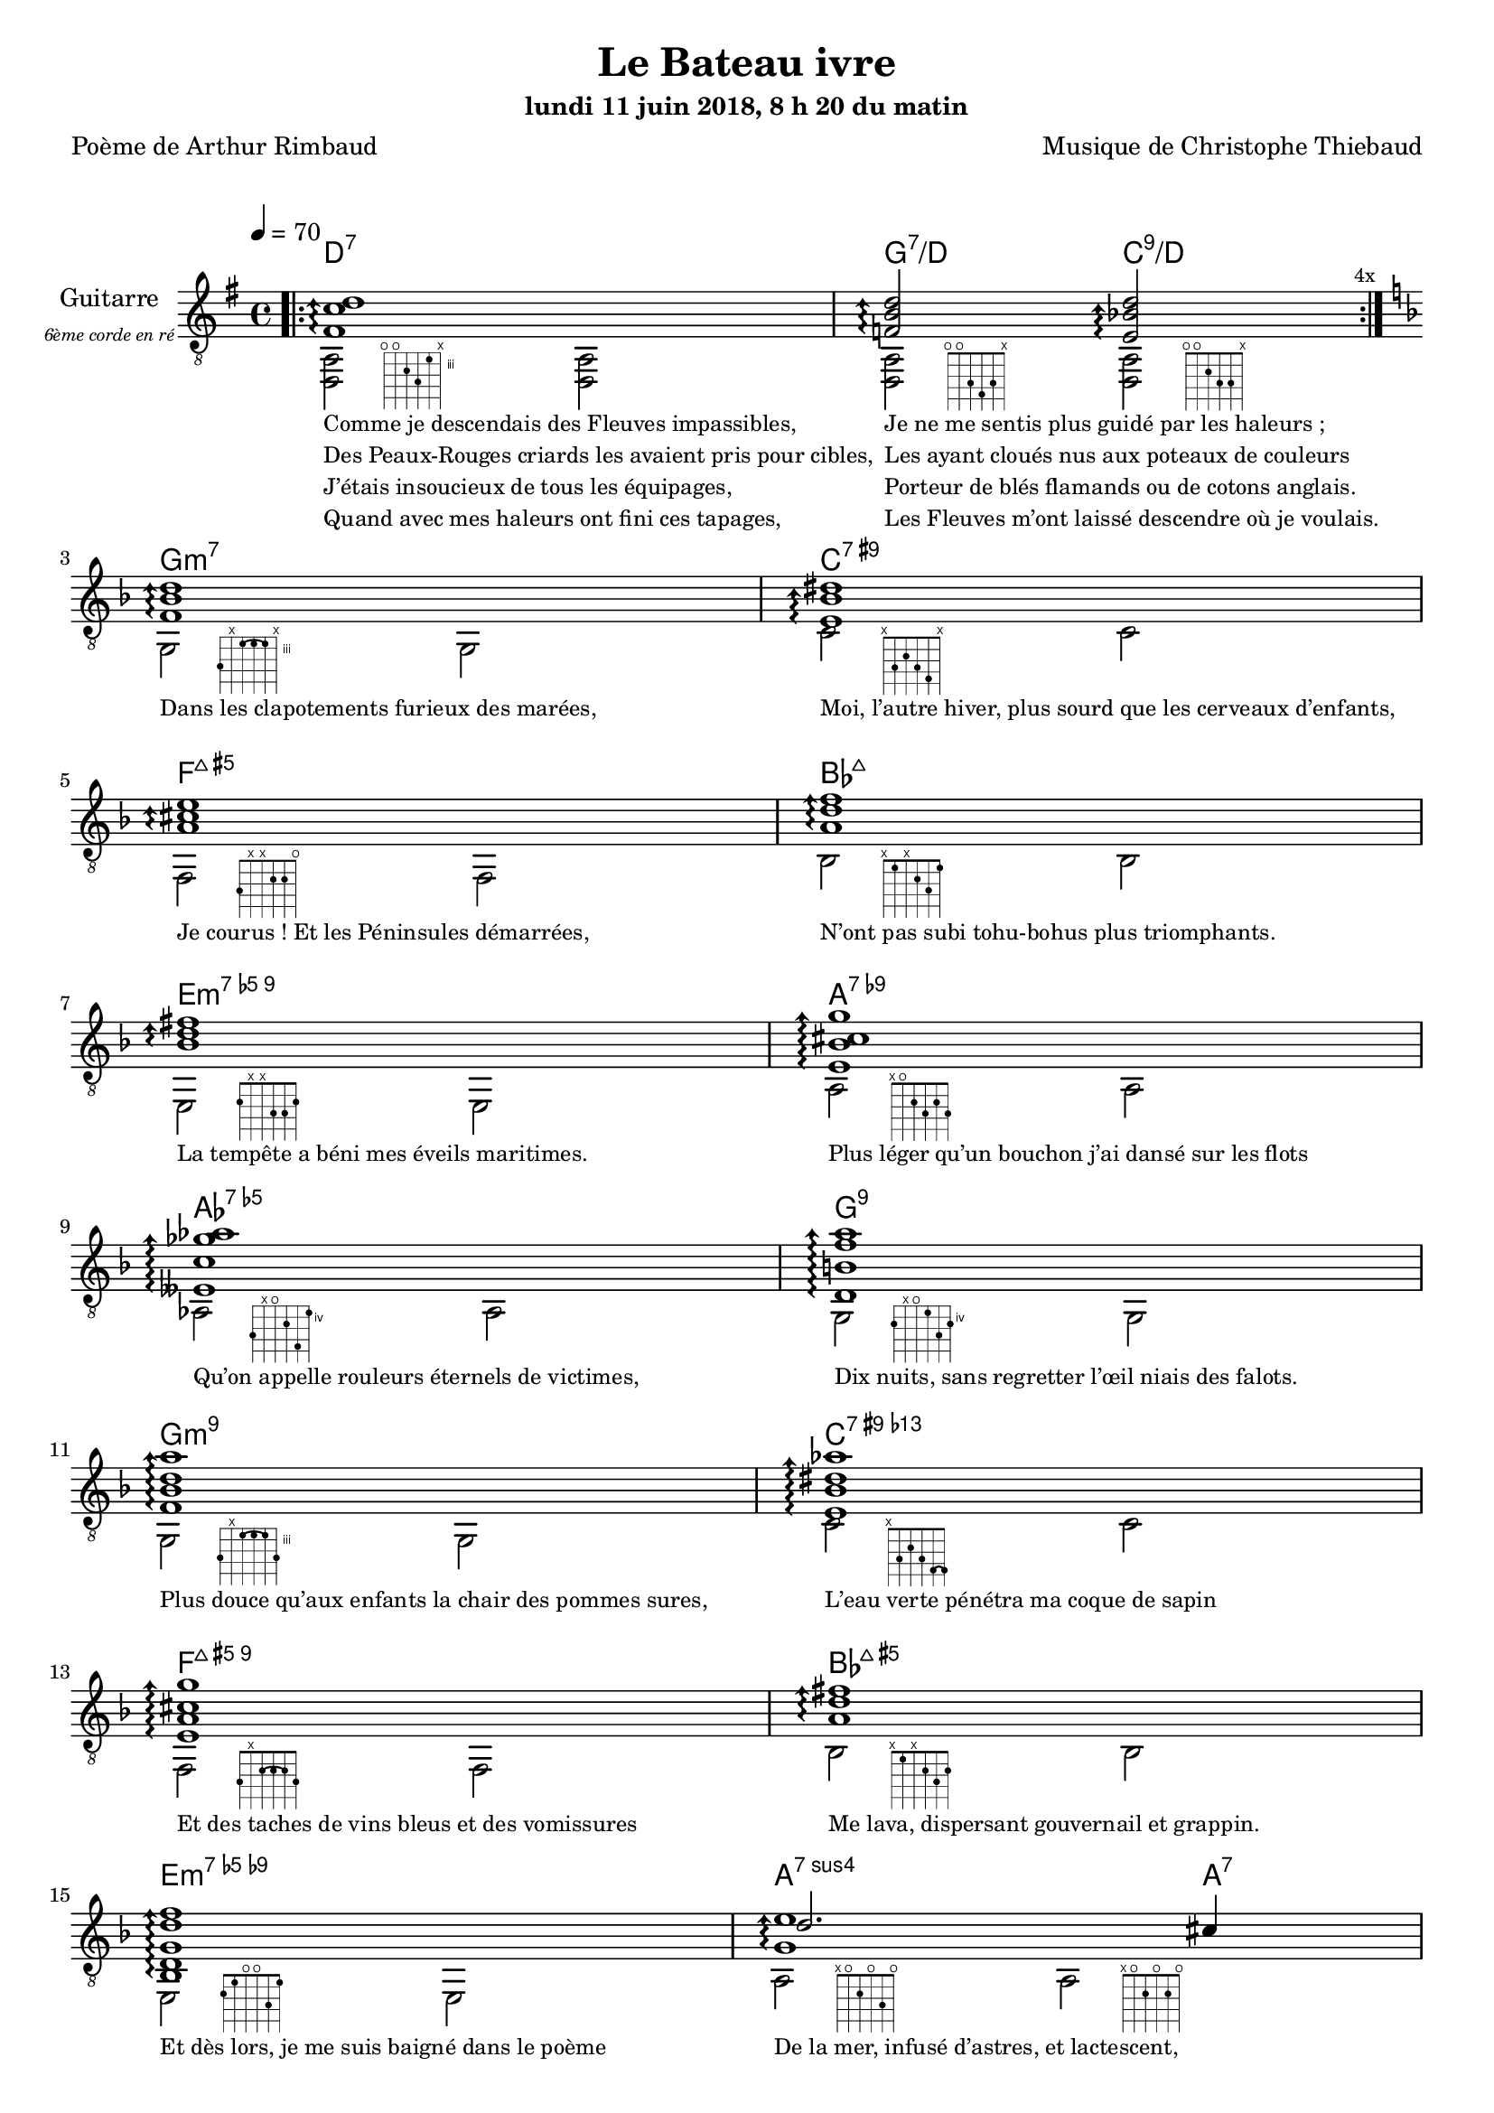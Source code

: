 \version "2.22"

#(set-global-staff-size 18)

\paper {
  page-count = #4
}
%{
%}

textOne = \lyricmode {
  "Comme je descendais des Fleuves impassibles, " " "
  "Je ne me sentis plus guidé par les haleurs ; " " "
} textOneAndAHalf = \lyricmode {
  "Des Peaux-Rouges criards les avaient pris pour cibles, " " "
  "Les ayant cloués nus aux poteaux de couleurs " " "
} textTwo = \lyricmode {
  "J’étais insoucieux de tous les équipages, " " "
  "Porteur de blés flamands ou de cotons anglais. " " "
} textTwoAndAHalf = \lyricmode {
  "Quand avec mes haleurs ont fini ces tapages, " " "
  "Les Fleuves m’ont laissé descendre où je voulais. " " "
}

textThreeFourFiveSix = \lyricmode {
  "Dans les clapotements furieux des marées," " "
  "Moi, l’autre hiver, plus sourd que les cerveaux d’enfants," " "
  "Je courus ! Et les Péninsules démarrées," " "
  "N’ont pas subi tohu-bohus plus triomphants." " "

  "La tempête a béni mes éveils maritimes." " "
  "Plus léger qu’un bouchon j’ai dansé sur les flots" " "
  "Qu’on appelle rouleurs éternels de victimes," " "
  "Dix nuits, sans regretter l’œil niais des falots." " "

  "Plus douce qu’aux enfants la chair des pommes sures," " "
  "L’eau verte pénétra ma coque de sapin" " "
  "Et des taches de vins bleus et des vomissures" " "
  "Me lava, dispersant gouvernail et grappin." " "

  "Et dès lors, je me suis baigné dans le poème" " "
  "De la mer, infusé d’astres, et lactescent," " "
  "Dévorant les azurs verts où, flottaison blême" " "
  "Et ravie, un noyé pensif parfois descend," " "
}

textSeven=  \lyricmode {
  "Où, teignant tout à coup les bleuités, délires" " "
  "Et rythmes lents sous les rutilements du jour," " "
} textSevenAndAHalf =  \lyricmode {
  "Plus fortes que l’alcool, plus vastes que nos lyres," " "
  "Fermentent les rousseurs amères de l’amour." " "
}

textSilent =  \lyricmode {
  % https://www.compart.com/fr/unicode/U+00A0
  " " " " 
  " " " " 
}

textHeight =  \lyricmode {
  "Je sais les cieux crevant en éclairs, et les trombes," " "
  "Et les ressacs, et les courants, je sais le soir," " "
} textHeightndAHalf = \lyricmode {
  "L’aube exaltée ainsi qu’un peuple de colombes," " "
  "Et j’ai vu quelquefois ce que l’homme a cru voir." " "
} textNine = \lyricmode {
  "J’ai vu le soleil bas taché d’horreurs mystiques" " "
  "Illuminant de longs figements violets," " "
} textNineAndAHalf = \lyricmode {
  "Pareils à des acteurs de drames très antiques," " "
  "Les flots roulant au loin leurs frissons de volets ;" " "
} textTen = \lyricmode {
  "J’ai rêvé la nuit verte aux neiges éblouies," " "
  "Baisers montant aux yeux des mers avec lenteur," " "
} textTenAndAHalf = \lyricmode {
  "La circulation des sèves inouïes" " "
  "Et l’éveil jaune et bleu des phosphores chanteurs." " "
} textEleven = \lyricmode {
  "J’ai suivi des mois pleins, pareille aux vacheries" " "
  "Hystériques, la houle à l’assaut des récifs," " "
} textElevenAndAHalf = \lyricmode {
  "Sans songer que les pieds lumineux des Maries" " "
  "Pussent forcer le muffle aux Océans poussifs ;" " "
} textTwelve = \lyricmode {
  "J’ai heurté, savez-vous ? d’incroyables Florides," " "
  "Mêlant aux fleurs des yeux de panthères, aux peaux" " "
} textTwelveAndAHalf = \lyricmode {
  "D’hommes, des arcs-en-ciel tendus comme des brides," " "
  "Sous l’horizon des mers, à de glauques troupeaux ;" " "
} textThirteen = \lyricmode {
  "J’ai vu fermenter les marais énormes, nasses" " "
  "Où pourrit dans les joncs tout un Léviathan," " "
} textThirteenAndAHalf = \lyricmode {
  "Des écroulements d’eaux au milieu des bonaces," " "
  "Et les lointains vers les gouffres cataractant !" " "
}

textFourteenFifteenSixteenSeventeen = \lyricmode {
  "Glaciers, soleils d’argent, flots nacreux, cieux de braises." " "
  "Echouages hideux au fond des golfes bruns" " "
  "Où les serpents géants dévorés des punaises" " "
  "Choient des arbres tordus, avec de noirs parfums." " "

  "J’aurais voulu montrer aux enfants ces dorades" " "
  "Du flot bleu, ces poissons d’or, ces poissons chantants." " "
  "Des écumes de fleurs ont béni mes dérades" " "
  "Et d’ineffables vents m’ont ailé par instants." " "

  "Parfois, martyr lassé des pôles et des zones," " "
  "La mer dont le sanglot faisait mon roulis doux" " "
  "Montait vers moi ses fleurs d’ombre aux ventouses jaunes" " "
  "Et je restais, ainsi qu’une femme à genoux," " "

  "Presqu’île, ballottant sur mes bords les querelles" " "
  "Et les fientes d’oiseaux clabaudeurs aux yeux blonds," " "
  "Et je voguais, lorsqu’à travers mes liens frêles" " "
  "Des noyés descendaient dormir, à reculons." " "
}

textEighteen = \lyricmode {
  "Or moi, bateau perdu sous les cheveux des anses," " "
  "Jeté par l’ouragan dans l’éther sans oiseau," " "
} textEighteenAndAHalf = \lyricmode {
  "Moi dont les Monitors et les voiliers des Hanses" " "
  "N’auraient pas repêché la carcasse ivre d’eau," " "
} textNineteen = \lyricmode {
  "Libre, fumant, monté de brumes violettes," " "
  "Moi qui trouais le ciel rougeoyant comme un mur" " "
} textNineteenAndAHalf = \lyricmode {
  "Qui porte, confiture exquise aux bons poètes," " "
  "Des lichens de soleil et des morves d’azur," " "
} textTwenty = \lyricmode {
  "Qui courais taché de lunules électriques," " "
  "Plante folle, escorté des hippocampes noirs," " "
} textTwentyAndAHalf = \lyricmode {
  "Quand les Juillets faisaient crouler à coups de triques" " "
  "Les cieux ultramarins aux ardents entonnoirs," " "
} textTwentyOne = \lyricmode {
  "Moi qui tremblais, sentant geindre à cinquante lieues" " "
  "Le rut des Béhémots et les Maelstroms épais," " "
} textTwentyOneAndAHalf = \lyricmode {
  "Fileur éternel des immobilités bleues," " "
  "Je regrette l’Europe aux anciens parapets." " "
}

textTwentyTwoTwentyThreeTwentyFourTwentyFive = \lyricmode {
  "J’ai vu des archipels sidéraux ! Et des îles" " "
  "Dont les cieux délirants sont ouverts au vogueur :" " "
  "— Est-ce en ces nuits sans fonds que tu dors et t’exiles," " "
  "Million d’oiseaux d’or, ô future Vigueur ?" " "

  "Mais, vrai, j’ai trop pleuré ! Les aubes sont navrantes," " "
  "Toute lune est atroce et tout soleil amer." " "
  "L’âcre amour m’a gonflé de torpeurs enivrantes." " "
  "Oh ! que ma quille éclate ! Oh ! que j’aille à la mer !" " "

  "Si je désire une eau d’Europe, c’est la flache" " "
  "Noire et froide où, vers le crépuscule embaumé," " "
  "Un enfant accroupi, plein de tristesse, lâche" " "
  "Un bateau frêle comme un papillon de mai." " "

  "Je ne puis plus, baigné de vos langueurs, ô lames," " "
  "Enlever leur sillage aux porteurs de cotons," " "
  "Ni traverser l’orgueil des drapeaux et des flammes," " "
  "Ni nager sous les yeux horribles des pontons !" " "
}

% \override #'(fret-diagram-details . ((orientation . landscape))) 

reSept                      = \markup {\hspace #7 {\fret-diagram-terse "o;o;4;5;3;x;"}}
solSeptReBasse              = \markup {\hspace #7 {\fret-diagram-terse "o;o;3;4;3;x;"}}
doNeufReBasse               = \markup {\hspace #7 {\fret-diagram-terse "o;o;2;3;3;x;"}}

solMineurSept               = \markup {\hspace #7 {\fret-diagram-terse "5;x;3-(;3;3-);x;"}}
doSeptNeufDieze             = \markup {\hspace #7 {\fret-diagram-terse "x;3;2;3;4;x;"}}
faQuinteAugm                = \markup {\hspace #7 {\fret-diagram-terse "3;x;x;2;2;o;"}}
siSeptMaj                   = \markup {\hspace #7 {\fret-diagram-terse "x;1;x;2;3;1;"}}
miMinSeptQuinteDimNeufDieze = \markup {\hspace #7 {\fret-diagram-terse "2;x;x;3;3;2;"}}
laSeptNeufBemol             = \markup {\hspace #7 {\fret-diagram-terse "x;o;2;3;2;3;"}}
laBemolSeptQuinteDim        = \markup {\hspace #7 {\fret-diagram-terse "6;x;o;5;7;4;"}}
solSept                     = \markup {\hspace #7 {\fret-diagram-terse "5;x;o;4;6;5;"}}

solMinNeuf                  = \markup {\hspace #7 {\fret-diagram-terse "5;x;3-(;3;3-);5;"}}
doSeptNeufDiezeQuinteAugm   = \markup {\hspace #7 {\fret-diagram-terse "x;3;2;3;4-(;4-);"}}
faQuinteAugmBis             = \markup {\hspace #7 {\fret-diagram-terse "3;x;2-(;2;2-);3;"}}
siSeptMajQuinteAugm         = \markup {\hspace #7 {\fret-diagram-terse "x;1;x;2;3;2;"}}
miMinSeptQuinteDimNeufBemol = \markup {\hspace #7 {\fret-diagram-terse "2;1;o;o;3;1;"}}
laSeptSusQuatre             = \markup {\hspace #7 {\fret-diagram-terse "x;o;2;o;3;o;"}}
laSept                      = \markup {\hspace #7 {\fret-diagram-terse "x;o;2;o;2;o;"}}
laBemolNeufOnze             = \markup {\hspace #7 {\fret-diagram-terse "6;3;4;3;3;x;"}}
solNeuf                     = \markup {\hspace #7 {\fret-diagram-terse "5;2-(;3;2-);3;x;"}}
doNeuf                      = \markup {\hspace #7 {\fret-diagram-terse "x;3;2;3;3;x;"}}

tabTablePath = 
    \markup
    \with-dimensions #'(0 . 0) #'(-4.3 . 2)
    \path #0.1 
          #'((moveto    0.05   0.00)
             (lineto    1.05   1.00)
             (moveto    1.05   0.00)
             (lineto    0.05   1.00))
          
tabTable = \once \override NoteHead.stencil = 
    #(lambda (grob) (grob-interpret-markup grob tabTablePath))

strumOne = #(define-music-function
     (chord)
     (string-or-music?)
   #{
     bes'8.\rest #chord bes'8\rest \once \override Accidental #'stencil = ##f \tabTable a'8
     bes'8.\rest #chord bes'8\rest \once \override Accidental #'stencil = ##f \tabTable a'8
   #})

strumTwo= #(define-music-function
     (chord1 chord2)
     (string-or-music? string-or-music?)
   #{
     bes'8.\rest #chord1 bes'8\rest \once \override Accidental #'stencil = ##f \tabTable a'8
     bes'8.\rest #chord2 bes'8\rest \once \override Accidental #'stencil = ##f \tabTable a'8
   #})

strumOneBis = #(define-music-function
     (long short bass next)
     (string-or-music? string-or-music? string-or-music? string-or-music?)
   #{
     #long #short a'8\rest #bass #short 
     #long #short a'8.\rest      #next  
   #})

strumTwoBis= #(define-music-function
     (long1 short1 bass long2 short2 short2bis next)
     (string-or-music? string-or-music? string-or-music? string-or-music? string-or-music? string-or-music? string-or-music?)
   #{
     \arpeggioArrowDown
     #long1 #short1 a'8\rest #bass #short2
     #long2 #short2bis a'8.\rest      #next
   #})


% couplet 

coupletBasse = {
  <d a>2-\reSept        <d a>
  <d a>-\solSeptReBasse <d a>-\doNeufReBasse
}

coupletBasseSimple = {
  <d a>2 <d a>
  <d a>  <d a>
}

couplet = {
  \arpeggioArrowUp
  <fis' c'' d''>1\arpeggio
  <f' b' d''>2\arpeggio <e' bes' d''>2\arpeggio
}

coupletStrum = {
  \strumOne { <fis' c'' d''>16 }
  \strumTwo { <f'   b'  d''>16 } { <e' bes' d''>16 }
}

% refrain 

refrain = {
  <f' bes' d''>1\arpeggio
  <e' bes' dis''>1\arpeggio
  <a' cis'' e''>1\arpeggio
  <a' d'' f''>1\arpeggio
  <bes' d'' fis''>1\arpeggio
  <e' bes' cis'' g''>1\arpeggio
  <eeses' c'' ges'' aes''>1\arpeggio
  <d' b' f'' a''>1\arpeggio

  <f' bes' d'' a''>1\arpeggio
  <e' bes' dis'' aes''>1\arpeggio
  <e' a' cis'' g'' >1\arpeggio
  <a' d'' fis''>1\arpeggio
  <bes d' g' d'' f''>1\arpeggio
  <<
    {
      \voiceTwo
        <g' e''>1\arpeggio
    }
    \new Voice {
      \voiceOne
      d''2. cis''4
    }
  >>
  <c' ges' bes' d'' >1\arpeggio
  <b f' a' d'' >2\arpeggio <e' bes' d'' >2\arpeggio
}

refrainStrum =  {
  \strumOne { <f' bes' d''>16 } 
  \strumOne { <e' bes' dis''>16 } 
  \strumOne { <a' cis'' e''>16 } 
  \strumOne { <a' d'' f''>16 } 
  \strumOne { <bes' d'' fis''>16 } 
  \strumOne { <e' bes' cis'' g''>16 } 
  \strumOne { <eeses' c'' ges'' aes''>16 } 
  \strumOne { <d' b' f'' a''>16 } 

  \strumOne { <f' bes' d'' a''>16 } 
  \strumOne { <e' bes' dis'' aes''>16 } 
  \strumOne { <e' a' cis'' g'' >16 } 
  \strumOne { <a' d'' fis''>16 } 
  \strumOne { <bes d' g' d'' f''>16 } 
  \strumTwo { <g' d'' e''>16  }  {<g' cis'' e''>16 } 
  \strumOne { <c' ges' bes' d'' >16 } 
  \strumTwo { <b f' a' d'' >16 }  {<e' bes' d'' >16 }
}

% refrain 
refrainStrunBis =  {
  \strumOneBis { <f'     bes'  d''         >8.} 
               { <f'     bes'  d''         >16~} 
               { g16 }
               { <e'     bes'  dis''       >16~} 
  \strumOneBis { <e'     bes'  dis''       >8.} 
               { <e'     bes'  dis''       >16~} 
               { c'16 }
               { <a'     cis'' e''         >16~} 
  \strumOneBis { <a'     cis'' e''         >8.} 
               { <a'     cis'' e''         >16~} 
               { f16 }
               { <a'     d''   f''         >16~} 
  \strumOneBis { <a'     d''   f''         >8.}
               { <a'     d''   f''         >16~} 
               { bes16 }
               { <bes'   d''   fis''       >16~} 
  \strumOneBis { <bes'   d''   fis''       >8.} 
               { <bes'   d''   fis''       >16~} 
               { e16 }
               { <e'     bes'  cis'' g''   >16~} 
  \strumOneBis { <e'     bes'  cis'' g''   >8.} 
               { <e'     bes'  cis'' g''   >16~} 
               { a16 }
               { <eeses' c''   ges'' aes'' >16~} 
  \strumOneBis { <eeses' c''   ges'' aes'' >8.} 
               { <eeses' c''   ges'' aes'' >16~} 
               { aes16 }
               { <d'     b'    f''   a''   >16~} 
  \strumOneBis { <d'     b'    f''   a''   >8.} 
               { <d'     b'    f''   a''   >16~} 
               { g16 }
               { <f'     bes'  d''   a''   >16~}
  \strumOneBis { <f'     bes'  d''   a''   >8.}
               { <f'     bes'  d''   a''   >16~} 
               { g16 }
               { <e'     bes'  dis'' aes'' >16~} 
  \strumOneBis { <e'     bes'  dis'' aes'' >8.} 
               { <e'     bes'  dis'' aes'' >16~} 
               { c'16 }
               { <e'     a'    cis'' g''   >16~} 
  \strumOneBis { <e'     a'    cis'' g''   >8.} 
               { <e'     a'    cis'' g''   >16~} 
               { f16 }
               { <a'     d''         fis'' >16~} 
  \strumOneBis { <a'     d''         fis'' >8.} 
               { <a'     d''         fis'' >16~} 
               { bes16 }
               { <bes d'     g'  d'' f''   >16~} 
  \strumOneBis { <bes d'     g'  d'' f''   >8.} 
               { <bes d'     g'  d'' f''   >16~} 
               { e16 }
               { <e' g'  d''   e''         >16~} 
  \strumTwoBis { <e' g'  d''   e''         >8.} 
               { <e' g'  d''   e''         >16~} 
               { a16 }
               { <e' g'  cis'' e''         >8.} 
               { <e' g'  cis'' e''         >16~} 
               { <e' g'  cis'' e''         >16} 
               { <c'     ges'  bes' d''    >16~} 
  \strumOneBis { <c'     ges'  bes' d''    >8.} 
               { <c'     ges'  bes' d''    >16~} 
               { aes16 }
               { <b      f'    a' d''      >16~} 
  \strumTwoBis { <b      f'    a' d''      >8.} 
               { <b      f'    a' d''      >16~}
               { g16 }
               { <e'     bes'  d''         >8.}
               { <e'     bes'  d''         >16~}
               { <e'     bes'  d''         >16}
               { <gis'   d''   gis''       >16~}
}

refrainBasse =  {
  g2-\solMineurSept               g
  c'-\doSeptNeufDieze             c'
  f-\faQuinteAugm                 f
  bes-\siSeptMaj                  bes
  e-\miMinSeptQuinteDimNeufDieze  e
  a-\laSeptNeufBemol              a
  aes-\laBemolSeptQuinteDim       aes
  g-\solSept                      g

  g-\solMinNeuf                   g
  c'-\doSeptNeufDiezeQuinteAugm   c'
  f-\faQuinteAugmBis              f
  bes-\siSeptMajQuinteAugm        bes
  e-\miMinSeptQuinteDimNeufBemol  e
  a-\laSeptSusQuatre              a-\laSept
  aes-\laBemolNeufOnze            aes
  g-\solNeuf                      c-\doNeuf
}

refrainBasseSimple = {
  g2  g
  c'   c'
  f  f
  bes bes
  e  e
  a   a
  as as
  g   g

  g   g
  c'   c'
  f  f
  bes bes
  e  e
  a   a 
  as as
  g   c' 
}

% coda

codaStrum = {
  \strumOne { <gis' d'' gis''>16 }
  \strumOne { <gis' d'' gis''>16 }
  <d a d' gis' d'' gis''>1
  \arpeggio 
  \laissezVibrer
}

codaStrumBis = {
  \strumOneBis { <gis' d'' gis''>8. } { <gis' d'' gis''>16~} { d'16 } { <gis' d'' gis''>16~ \arpeggio}
  \strumOneBis { <gis' d'' gis''>8. } { <gis' d'' gis''>16~} { d'16 } { \once \override Accidental #'stencil = ##f \tabTable a'16 }
  <d a d' gis' d'' gis''>1 
  \arpeggio 
  \laissezVibrer
}

codaBasse = {
  \repeat unfold 4 <d a d'>2 
}

%%%%%%%%%%%%%%%%%%%%%%%%%%%%%%%%%%%%%%%%%%%%%%

\header {
  title = "Le Bateau ivre"
  subtitle = \markup { \abs-fontsize #10 "lundi 11 juin 2018, 8 h 20 du matin"}
  poet = "Poème de Arthur Rimbaud"
  composer = "Musique de Christophe Thiebaud"
}

\markup {
  \vspace #1
}

\score {

  <<
    \new ChordNames {
      \chordmode { 
        d1:7 
        g2:7/d      c:9/d

        g1:m7
        c:7.9+
        f:7+.5+
        bes:7+
        e:m7.5-.9
        a:7.9-
        aes:7.5-
        g:7.9
        
        g:m7.9
        c:7.9+.13-
        f:7+.5+.9
        bes:7+.5+
        e:m7.5-.9-
        a2.:7sus4    a4:7
        aes1:7.9.11+
        g2:9        c:9
      } 
    }

  \new Staff = "main" \transpose c' c {
    \set Staff.instrumentName = \markup \center-column {
        "Guitarre"
        { \abs-fontsize #7 \italic "6ème corde en ré" }
    }
    \set Staff.midiInstrument = "acoustic guitar (nylon)"

    <<
      \tempo 4 = 70

      \new Voice = "one" {
        \voiceOne

        \repeat volta 4 \couplet 
        \refrain
        \repeat volta 2 \couplet
        \repeat volta 2 \coupletStrum
        \repeat volta 8 \coupletStrum
        \repeat unfold 4 \coupletStrum
        \refrainStrum
        \couplet
        {
          { <fis' c'' d''>1 \arpeggio }
          { 
            <f' b' d''>2 \arpeggio
            <e' bes' d''>4.. \arpeggio
            <fis' c''  d''>16~
          }
        }
        \break
        \repeat volta 8 {
          {
              <fis' c''  d''>8.
              <fis' c''  d''>16 
              a'8 \rest
              d16
              <fis' c''  d''>16~

              <fis' c''  d''>8.
              <fis' c''  d''>16
              a'8. \rest
              <f'   b'   d''>16~

              <f'   b'   d''>8.
              <f'   b'   d''>16
              a'8 \rest
              d16
              <e'   bes' d''>16~

              <e'   bes' d''>8.
              <e'   bes' d''>16
              a'8. \rest
              % ...
          } 
        }
        \alternative {
          { 
            <fis' c''  d''>16\laissezVibrer
          } 
          { 
            <f'   bes' d''>16~
          } 
        }
        \break
        \refrainStrunBis
        \codaStrumBis
      }
      \new Voice = "two" {
        \voiceTwo
        \override Score.RehearsalMark.break-visibility = #end-of-line-visible
        \override Score.RehearsalMark.self-alignment-X = #RIGHT
        \key g \major
        \bar ".|:" 
        \repeat volta 4 \coupletBasse 
        \mark \markup {\tiny  "4x"} 
        \break
        
        \key d \minor
        \refrainBasse
        \break
        
        \key g \major
        \bar ".|:" 
        \repeat volta 2 \coupletBasse
        \mark \markup { \tiny  "2x"} 
        \break
        
        \bar ":|.|:" 
        \repeat volta 2 \coupletBasseSimple
        \mark \markup { \tiny  "2x"} 
        \break
        
        \bar ":|.|:" 
        \repeat volta 8 \coupletBasseSimple
        \mark \markup { \tiny  "8x"} 
        \break
        <<
           \new Staff \with {
            instrumentName = "Flute"
            shortInstrumentName = "Flute"
            midiInstrument = "flute"
            alignAboveContext = #"main"
          } \relative d''' {
          \key g \major
          \clef treble
          f8. d16~ d4  r4        g16 f g a | 
          f8. d16~ d4  r2                  | 
          f8. d16~ d4  r4        g16 f g a | 
          f2           r2                  | 
          f8. d16~ d4  r4        g16 f g a | 
          f8. d16~ d4  r2                  | 
          f8. d16~ d4  r4        g16 f g a | 
          f2           r8 d'16 a g   f d8  | 
          }
          \bar ":|.|:" 
          \repeat unfold 4 \coupletBasseSimple
          \break
        >>
        <<
           \new Staff  \with {
            instrumentName = "Flute"
            shortInstrumentName = "Flute"
            midiInstrument = "flute"
            alignAboveContext = #"main" 
          } \relative d''' {
          \key d \minor
          \clef treble
          f8. d16~ d4  r4        g16 f g a | 
          f8. d16~ d4  r2                  | 
          f2           r4        g16 f g a | 
          f2           r2                  | 
          f8. d16~ d4  r4        g16 f g a | 
          f2           r8 d'16 a g   f d8  | 
          f2           r4        g16 f g a | 
          d,2          r2                  | 
          }

          \key d \minor
          \refrainBasseSimple
        >>

        \break
        \key g \major
        \coupletBasseSimple
        \coupletBasseSimple
        \break
        
        \repeat volta 8 {<d a>2 <d a> | <d a> <d a>4 \hideNotes r8. \unHideNotes } 
        \alternative {
          { \hideNotes r16 \unHideNotes \mark \markup { \tiny  "8x"} } 
          { \hideNotes r16 \unHideNotes } 
        }
        \break
        
        \key d \minor
        \refrainBasseSimple
        \break
        
        \key g \major
        \codaBasse
      }
      
      \new Lyrics \lyricsto "two" {
        <<
          \textOne
          \new Lyrics {
            \set associatedVoice = "two"
            \textOneAndAHalf
          }
          \new Lyrics {
            \set associatedVoice = "two"
            \textTwo
          }
          \new Lyrics {
            \set associatedVoice = "two"
            \textTwoAndAHalf
          }
        >>
        \textThreeFourFiveSix
        <<
          \textSeven

          \new Lyrics {
            \set associatedVoice = "two"
            \textSevenAndAHalf
          }
        >>
        \textSilent
        <<
          \textHeight

          \new Lyrics {
            \set associatedVoice = "two"
            \textHeightndAHalf
          }
          \new Lyrics {
            \set associatedVoice = "two"
            \textNine
          }
          \new Lyrics {
            \set associatedVoice = "two"
            \textNineAndAHalf
          }
          \new Lyrics {
            \set associatedVoice = "two"
            \textTen
          }
          \new Lyrics {
            \set associatedVoice = "two"
            \textTenAndAHalf
          }
          \new Lyrics {
            \set associatedVoice = "two"
            \textEleven
          }
          \new Lyrics {
            \set associatedVoice = "two"
            \textElevenAndAHalf
          }
        >> 
        \textTwelve
        \textTwelveAndAHalf
        \textThirteen
        \textThirteenAndAHalf
        \textFourteenFifteenSixteenSeventeen
        \textSilent
        \textSilent
        <<
          \textEighteen

          \new Lyrics {
            \set associatedVoice = "two"
            \textEighteenAndAHalf
          }
          \new Lyrics {
            \set associatedVoice = "two"
            \textNineteen
          }
          \new Lyrics {
            \set associatedVoice = "two"
            \textNineteenAndAHalf
          }
          \new Lyrics {
            \set associatedVoice = "two"
            \textTwenty
          }
          \new Lyrics {
            \set associatedVoice = "two"
            \textTwentyAndAHalf
          }
          \new Lyrics {
            \set associatedVoice = "two"
            \textTwentyOne
          }
          \new Lyrics {
            \set associatedVoice = "two"
            \textTwentyOneAndAHalf
          }
        >>
        \textTwentyTwoTwentyThreeTwentyFourTwentyFive
      }

    >>

  }
  >>
  \layout {
    \clef "treble_8"
    \time 4/4
    \override LyricText.self-alignment-X = #LEFT
    \override Lyrics.LyricText.font-size = #-1
  
  }

  \midi { 
    \tempo 4 = 70
  }
}

